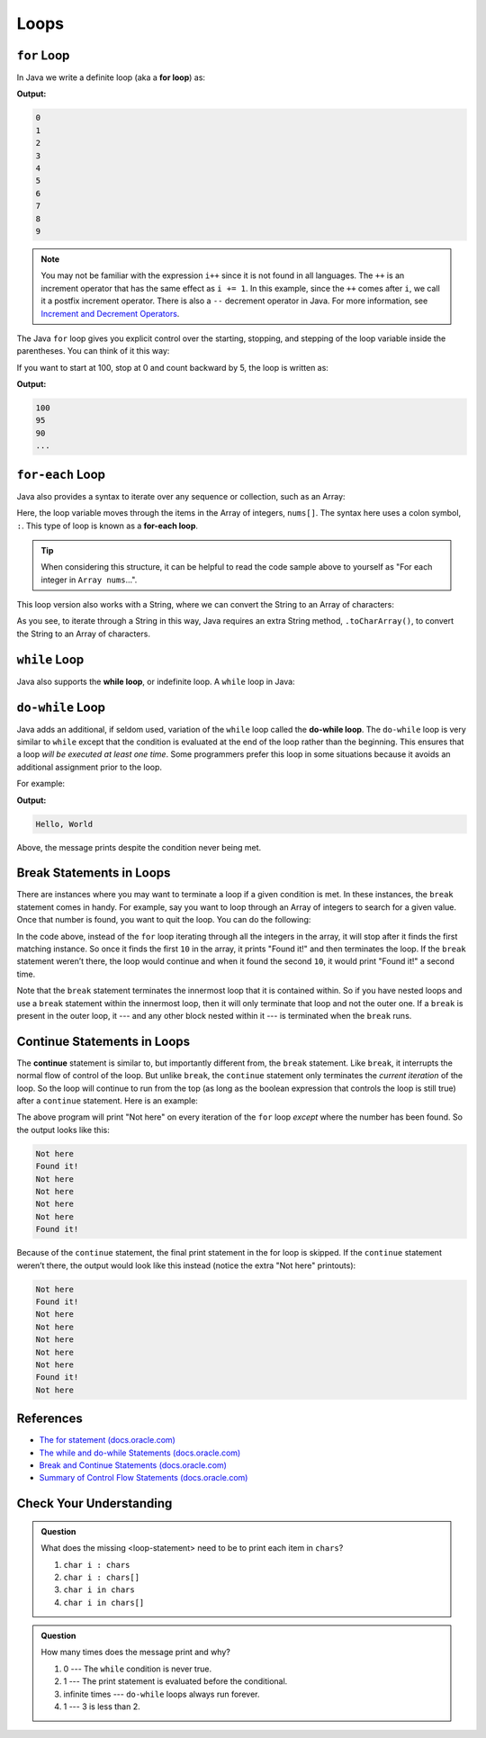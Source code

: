 Loops
=====

.. index:: ! for loop

``for`` Loop
------------

In Java we write a definite loop (aka a **for loop**) as:

.. sourcecode:: java
   :linenos:

   for (int i = 0; i < 10; i++ ) {
      System.out.println(i);
   }

**Output:**

.. sourcecode:: bash

   0
   1
   2
   3
   4
   5
   6
   7
   8
   9
   
.. note:: 

   You may not be familiar with the expression ``i++`` since it is not
   found in all languages. The ``++`` is an increment operator that has the same
   effect as ``i += 1``. In this example, since the ``++`` comes after
   ``i``, we call it a postfix increment operator. There is also a ``--``
   decrement operator in Java. For more information, see 
   `Increment and Decrement Operators <http://www.javawithus.com/tutorial/increment-and-decrement-operators>`__.


The Java ``for`` loop gives you explicit control over the starting, stopping, and stepping 
of the loop variable inside the parentheses. You can think of it this way:

.. sourcecode:: java
   :linenos:

   for (start clause; stop clause; step clause) {
      statement1
      statement2
      ...
   }

If you want to start at 100, stop at 0 and count backward by 5, the loop is written as:

.. sourcecode:: java
   :linenos:

   for (int i = 100; i >= 0; i -= 5) {
      System.out.println(i);
   }

**Output:**

.. sourcecode:: bash

   100
   95
   90
   ...

.. index:: ! for-each loop

``for-each`` Loop
-------------

Java also provides a syntax to iterate over any sequence or collection, such as an Array: 

.. sourcecode:: java
   :linenos:

   int nums[] = {1, 1, 2, 3, 5, 8, 13, 21};

   for (int i : nums) {
      System.out.println(i);
   }

Here, the loop variable moves through the items in the Array of integers, ``nums[]``. The syntax
here uses a colon symbol, ``:``. This type of loop is known as a **for-each loop**.

.. tip::

   When considering this structure, it can be helpful to read the code sample above to yourself
   as "For each integer in ``Array nums``...".

This loop version also works with a String, where we
can convert the String to an Array of characters:

.. sourcecode:: java
   :linenos:

   String msg = "Hello World";

   for (char c : msg.toCharArray()) {
      System.out.println(c);
   }

As you see, to iterate through a String in this way, Java requires an extra String method,
``.toCharArray()``, to convert the String to an Array of characters.

.. index:: ! while loop

``while`` Loop
--------------

Java also supports the **while loop**, or indefinite loop.
A ``while`` loop in Java:

.. sourcecode:: java
   :linenos:

   int i = 0;
   while (i < 3) {
      i++;
   }

.. index:: ! do-while loop

``do-while`` Loop
-----------------

Java adds an additional, if seldom used, variation of the ``while`` loop
called the **do-while loop**. The ``do-while`` loop is very similar to
``while`` except that the condition is evaluated at the end of the loop
rather than the beginning. This ensures that a loop *will be executed at
least one time*. Some programmers prefer this loop in some situations
because it avoids an additional assignment prior to the loop. 

For example:

.. sourcecode:: java
   :linenos:

   do {
      System.out.println("Hello, World");
   } while (false);

**Output:**

.. sourcecode:: bash

   Hello, World

Above, the message prints despite the condition never being met. 

Break Statements in Loops
-------------------------

There are instances where you may want to terminate a loop if a given
condition is met. In these instances, the ``break`` statement comes in
handy. For example, say you want to loop through an Array of integers
to search for a given value. Once that number is found, you want to quit 
the loop. You can do the following:

.. sourcecode:: java
   :linenos:

   public class testBreak {

      public static void main(String [] args) {
         int[] someInts = {1, 10, 2, 3, 5, 8, 10};
         int searchTerm = 10;
         for (int oneInt : someInts) {
            if (oneInt == searchTerm) {
               System.out.println("Found it!");
               break;
            }
         }
      }
   }

In the code above, instead of the ``for`` loop iterating through all the
integers in the array, it will stop after it finds the first matching
instance. So once it finds the first ``10`` in the array, it prints "Found
it!" and then terminates the loop. If the ``break`` statement weren’t
there, the loop would continue and when it found the second ``10``, it
would print "Found it!" a second time.

Note that the ``break`` statement terminates the innermost loop that it
is contained within. So if you have nested loops and use a ``break``
statement within the innermost loop, then it will only terminate that
loop and not the outer one. If a ``break`` is present in the outer loop, 
it --- and any other block nested within it --- is terminated when the 
``break`` runs.

.. index:: ! continue

Continue Statements in Loops
----------------------------

The **continue** statement is similar to, but importantly different
from, the ``break`` statement. Like ``break``, it interrupts the normal
flow of control of the loop. But unlike ``break``, the ``continue``
statement only terminates the *current iteration* of the loop. So the
loop will continue to run from the top (as long as the boolean
expression that controls the loop is still true) after a ``continue``
statement. Here is an example:

.. sourcecode:: java
   :linenos:

   public class testContinue {

      public static void main(String [] args) {
         int[] someInts = {1, 10, 2, 3, 5, 8, 10};
         int searchTerm = 10;
         for (int oneInt : someInts) {
            if (oneInt == searchTerm) {
               System.out.println("Found it!");
               continue;
            }
            System.out.println("Not here");
         }
      }
   }

The above program will print "Not here" on every iteration of the
``for`` loop *except* where the number has been found. So the output
looks like this:

.. sourcecode:: bash

   Not here
   Found it!
   Not here
   Not here
   Not here
   Not here
   Found it!

Because of the ``continue`` statement, the final print statement in the
for loop is skipped. If the ``continue`` statement weren’t there, the
output would look like this instead (notice the extra "Not here"
printouts):

.. sourcecode:: bash

   Not here
   Found it!
   Not here
   Not here
   Not here
   Not here
   Not here
   Found it!
   Not here

References
----------

-  `The for statement
   (docs.oracle.com) <https://docs.oracle.com/javase/tutorial/java/nutsandbolts/for.html>`__
-  `The while and do-while Statements
   (docs.oracle.com) <https://docs.oracle.com/javase/tutorial/java/nutsandbolts/while.html>`__
-  `Break and Continue Statements
   (docs.oracle.com) <https://docs.oracle.com/javase/tutorial/java/nutsandbolts/branch.html>`__
-  `Summary of Control Flow Statements
   (docs.oracle.com) <https://docs.oracle.com/javase/tutorial/java/nutsandbolts/flowsummary.html>`__

Check Your Understanding
-------------------------

.. admonition:: Question

   .. sourcecode:: java
      :linenos:

      char chars[] = {'p', 'l', 'r', 's', 't'};

      for (<loop-statement>) {
         System.out.println(i);
      }

   What does the missing <loop-statement> need to be to print each item in ``chars``?

   #. ``char i : chars``
   #. ``char i : chars[]``
   #. ``char i in chars``
   #. ``char i in chars[]``

.. admonition:: Question

   .. sourcecode:: java
      :linenos:

      do {
         System.out.println("Hello world!");
      } while (3 < 2);

   How many times does the message print and why?

   #. 0 --- The ``while`` condition is never true.
   #. 1 --- The print statement is evaluated before the conditional.
   #. infinite times --- ``do-while`` loops always run forever.
   #. 1 --- 3 is less than 2.

